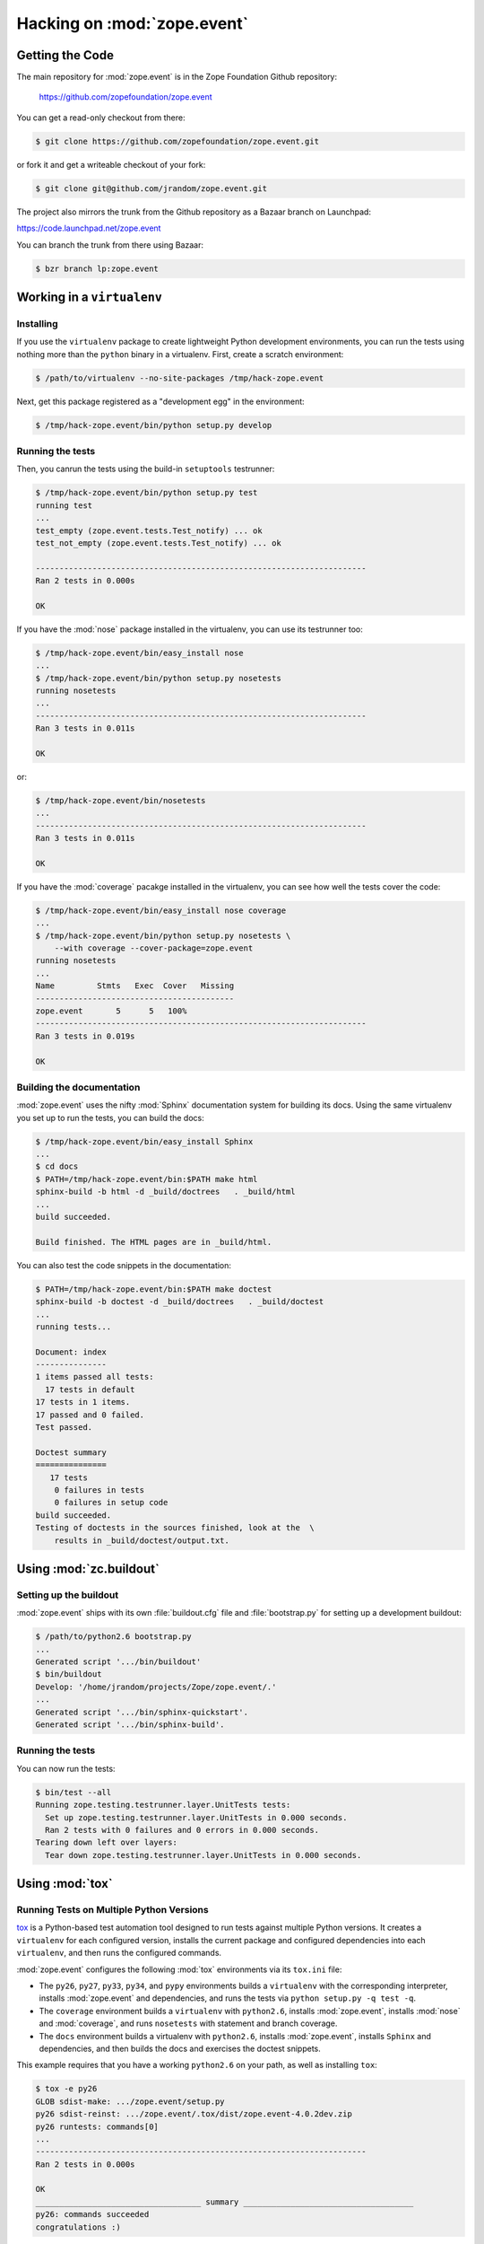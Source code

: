 Hacking on :mod:`zope.event`
============================


Getting the Code
################

The main repository for :mod:`zope.event` is in the Zope Foundation
Github repository:

  https://github.com/zopefoundation/zope.event

You can get a read-only checkout from there:

.. code-block:: sh

   $ git clone https://github.com/zopefoundation/zope.event.git

or fork it and get a writeable checkout of your fork:

.. code-block:: sh

   $ git clone git@github.com/jrandom/zope.event.git

The project also mirrors the trunk from the Github repository as a
Bazaar branch on Launchpad:

https://code.launchpad.net/zope.event

You can branch the trunk from there using Bazaar:

.. code-block:: sh

   $ bzr branch lp:zope.event


Working in a ``virtualenv``
###########################

Installing
----------

If you use the ``virtualenv`` package to create lightweight Python
development environments, you can run the tests using nothing more
than the ``python`` binary in a virtualenv.  First, create a scratch
environment:

.. code-block:: sh

   $ /path/to/virtualenv --no-site-packages /tmp/hack-zope.event

Next, get this package registered as a "development egg" in the
environment:

.. code-block:: sh

   $ /tmp/hack-zope.event/bin/python setup.py develop

Running the tests
-----------------

Then, you canrun the tests using the build-in ``setuptools`` testrunner:

.. code-block:: sh

   $ /tmp/hack-zope.event/bin/python setup.py test
   running test
   ...
   test_empty (zope.event.tests.Test_notify) ... ok
   test_not_empty (zope.event.tests.Test_notify) ... ok

   ----------------------------------------------------------------------
   Ran 2 tests in 0.000s

   OK

If you have the :mod:`nose` package installed in the virtualenv, you can
use its testrunner too:

.. code-block:: sh

   $ /tmp/hack-zope.event/bin/easy_install nose
   ...
   $ /tmp/hack-zope.event/bin/python setup.py nosetests
   running nosetests
   ...
   ----------------------------------------------------------------------
   Ran 3 tests in 0.011s

   OK

or:

.. code-block:: sh

   $ /tmp/hack-zope.event/bin/nosetests
   ...
   ----------------------------------------------------------------------
   Ran 3 tests in 0.011s

   OK

If you have the :mod:`coverage` pacakge installed in the virtualenv,
you can see how well the tests cover the code:

.. code-block:: sh

   $ /tmp/hack-zope.event/bin/easy_install nose coverage
   ...
   $ /tmp/hack-zope.event/bin/python setup.py nosetests \
       --with coverage --cover-package=zope.event
   running nosetests
   ...
   Name         Stmts   Exec  Cover   Missing
   ------------------------------------------
   zope.event       5      5   100%   
   ----------------------------------------------------------------------
   Ran 3 tests in 0.019s

   OK


Building the documentation
--------------------------

:mod:`zope.event` uses the nifty :mod:`Sphinx` documentation system
for building its docs.  Using the same virtualenv you set up to run the
tests, you can build the docs:

.. code-block:: sh

   $ /tmp/hack-zope.event/bin/easy_install Sphinx
   ...
   $ cd docs
   $ PATH=/tmp/hack-zope.event/bin:$PATH make html
   sphinx-build -b html -d _build/doctrees   . _build/html
   ...
   build succeeded.

   Build finished. The HTML pages are in _build/html.

You can also test the code snippets in the documentation:

.. code-block:: sh

   $ PATH=/tmp/hack-zope.event/bin:$PATH make doctest
   sphinx-build -b doctest -d _build/doctrees   . _build/doctest
   ...
   running tests...

   Document: index
   ---------------
   1 items passed all tests:
     17 tests in default
   17 tests in 1 items.
   17 passed and 0 failed.
   Test passed.

   Doctest summary
   ===============
      17 tests
       0 failures in tests
       0 failures in setup code
   build succeeded.
   Testing of doctests in the sources finished, look at the  \
       results in _build/doctest/output.txt.


Using :mod:`zc.buildout`
########################

Setting up the buildout
-----------------------

:mod:`zope.event` ships with its own :file:`buildout.cfg` file and
:file:`bootstrap.py` for setting up a development buildout:

.. code-block:: sh

   $ /path/to/python2.6 bootstrap.py
   ...
   Generated script '.../bin/buildout'
   $ bin/buildout
   Develop: '/home/jrandom/projects/Zope/zope.event/.'
   ...
   Generated script '.../bin/sphinx-quickstart'.
   Generated script '.../bin/sphinx-build'.

Running the tests
-----------------

You can now run the tests:

.. code-block:: sh

   $ bin/test --all
   Running zope.testing.testrunner.layer.UnitTests tests:
     Set up zope.testing.testrunner.layer.UnitTests in 0.000 seconds.
     Ran 2 tests with 0 failures and 0 errors in 0.000 seconds.
   Tearing down left over layers:
     Tear down zope.testing.testrunner.layer.UnitTests in 0.000 seconds.



Using :mod:`tox`
################

Running Tests on Multiple Python Versions
-----------------------------------------

`tox <http://tox.testrun.org/latest/>`_ is a Python-based test automation
tool designed to run tests against multiple Python versions.  It creates
a ``virtualenv`` for each configured version, installs the current package
and configured dependencies into each ``virtualenv``, and then runs the
configured commands.
   
:mod:`zope.event` configures the following :mod:`tox` environments via
its ``tox.ini`` file:

- The ``py26``, ``py27``, ``py33``, ``py34``, and ``pypy`` environments
  builds a ``virtualenv`` with the corresponding interpreter,
  installs :mod:`zope.event` and dependencies, and runs the tests
  via ``python setup.py -q test -q``.

- The ``coverage`` environment builds a ``virtualenv`` with ``python2.6``,
  installs :mod:`zope.event`, installs
  :mod:`nose` and :mod:`coverage`, and runs ``nosetests`` with statement
  and branch coverage.

- The ``docs`` environment builds a virtualenv with ``python2.6``, installs
  :mod:`zope.event`, installs ``Sphinx`` and
  dependencies, and then builds the docs and exercises the doctest snippets.

This example requires that you have a working ``python2.6`` on your path,
as well as installing ``tox``:

.. code-block:: sh

   $ tox -e py26
   GLOB sdist-make: .../zope.event/setup.py
   py26 sdist-reinst: .../zope.event/.tox/dist/zope.event-4.0.2dev.zip
   py26 runtests: commands[0]
   ...
   ----------------------------------------------------------------------
   Ran 2 tests in 0.000s

   OK
   ___________________________________ summary ____________________________________
   py26: commands succeeded
   congratulations :)

Running ``tox`` with no arguments runs all the configured environments,
including building the docs and testing their snippets:

.. code-block:: sh

   $ tox
   GLOB sdist-make: .../zope.event/setup.py
   py26 sdist-reinst: .../zope.event/.tox/dist/zope.event-4.0.2dev.zip
   py26 runtests: commands[0]
   ...
   Doctest summary
   ===============
    17 tests
      0 failures in tests
      0 failures in setup code
      0 failures in cleanup code
   build succeeded.
   ___________________________________ summary ____________________________________
   py26: commands succeeded
   py27: commands succeeded
   py32: commands succeeded
   pypy: commands succeeded
   coverage: commands succeeded
   docs: commands succeeded
   congratulations :)


Contributing to :mod:`zope.event`
#################################

Submitting a Bug Report
-----------------------

:mod:`zope.event` tracks its bugs on Github:

  https://github.com/zopefoundation/zope.event/issues

Please submit bug reports and feature requests there.


Sharing Your Changes
--------------------

.. note::

   Please ensure that all tests are passing before you submit your code.
   If possible, your submission should include new tests for new features
   or bug fixes, although it is possible that you may have tested your
   new code by updating existing tests.

If have made a change you would like to share, the best route is to fork
the Githb repository, check out your fork, make your changes on a branch
in your fork, and push it.  You can then submit a pull request from your
branch:

  https://github.com/zopefoundation/zope.event/pulls

If you branched the code from Launchpad using Bazaar, you have another
option:  you can "push" your branch to Launchpad:

.. code-block:: sh

   $ bzr push lp:~jrandom/zope.event/cool_feature

After pushing your branch, you can link it to a bug report on Github,
or request that the maintainers merge your branch using the Launchpad
"merge request" feature.

